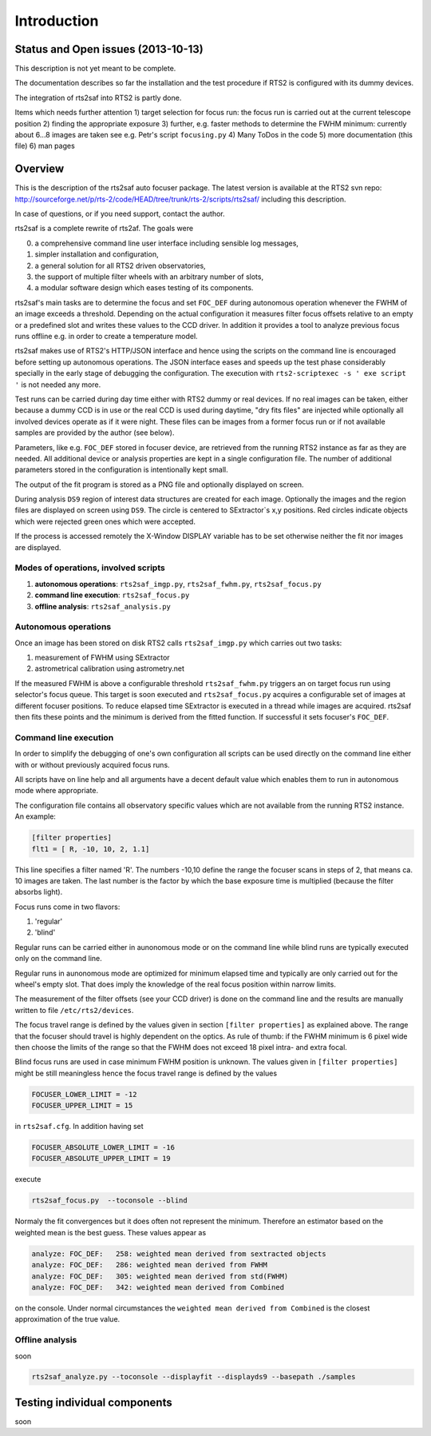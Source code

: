Introduction
============

Status and Open issues (2013-10-13)
-----------------------------------
This description is not yet meant to be complete.

The documentation describes so far the installation and the test 
procedure if RTS2 is configured with its dummy devices.  

The integration of rts2saf into RTS2 is partly done.


Items which needs further attention
1) target selection for focus run: the focus run is carried out at the current telescope position
2) finding the appropriate exposure 
3) further, e.g. faster methods to determine the FWHM minimum: currently about 6...8 images are taken see e.g. Petr's script ``focusing.py``
4) Many ToDos in the code
5) more documentation (this file)
6) man pages


Overview
--------
This is the description of the rts2saf auto focuser package.
The latest version is available at the RTS2 svn repo:
http://sourceforge.net/p/rts-2/code/HEAD/tree/trunk/rts-2/scripts/rts2saf/
including this description.

In case of questions, or if you need support, contact the author.

rts2saf is a complete rewrite of rts2af.  The goals were

0) a comprehensive command line user interface including sensible log messages,
1) simpler installation and configuration, 
2) a general solution for all RTS2 driven observatories,
3) the support of multiple filter wheels with an arbitrary number of slots,  
4) a modular software design which eases testing of its components.

rts2saf's main tasks are to determine the focus and set ``FOC_DEF``
during autonomous operation whenever the FWHM of an image exceeds 
a threshold.
Depending on the actual configuration it measures filter focus offsets 
relative to an empty or a predefined slot and writes these values
to the CCD driver.
In addition it provides a tool to analyze previous focus runs offline 
e.g. in order to create a temperature model.

rts2saf makes use of RTS2's HTTP/JSON interface and hence using the scripts  
on the command line is encouraged before setting up autonomous operations. The JSON interface 
eases and speeds up the test phase considerably specially in the early stage
of debugging the configuration. The execution with 
``rts2-scriptexec -s ' exe script '`` is not needed any more. 

Test runs can be carried during day time either with RTS2
dummy or real devices. If no real images can be taken, either 
because a dummy CCD is in use or the real CCD is used during daytime, 
"dry fits files" are injected while optionally all involved 
devices operate as if it were night. These files can be images from 
a former focus run or if not available samples are provided by the 
author (see below).

Parameters, like e.g. ``FOC_DEF`` stored in focuser device, are retrieved 
from the running RTS2 instance as far as they are needed. All additional 
device or analysis properties are kept in a single configuration file. 
The number of
additional parameters stored in the configuration is intentionally
kept small.

The output of the fit program is stored as a PNG file and optionally displayed on screen. 

During analysis ``DS9`` region of interest  data structures are created for each image. 
Optionally the images and the region files are displayed on screen using ``DS9``.
The circle is centered to SExtractor`s x,y positions. Red circles indicate objects
which were rejected green ones which were accepted.

If the process is accessed remotely the X-Window DISPLAY variable has to be set otherwise 
neither the fit nor images  are  displayed. 

Modes of operations, involved scripts
+++++++++++++++++++++++++++++++++++++
1) **autonomous operations**:
   ``rts2saf_imgp.py``, ``rts2saf_fwhm.py``, ``rts2saf_focus.py``
2) **command line execution**:
   ``rts2saf_focus.py``
3) **offline analysis**:
   ``rts2saf_analysis.py``

Autonomous operations
+++++++++++++++++++++
Once an image has been stored on disk RTS2 calls ``rts2saf_imgp.py``
which carries out two tasks:

1) measurement of FWHM using SExtractor
2) astrometrical calibration using astrometry.net

If the measured FWHM is above a configurable threshold ``rts2saf_fwhm.py``
triggers an on target focus run using selector's focus queue. This 
target is soon executed and ``rts2saf_focus.py`` acquires a configurable set  
of images at different focuser positions. To reduce elapsed time 
SExtractor is executed in a thread  while images are
acquired. rts2saf then fits these points and the minimum is derived 
from the fitted function. If successful it sets focuser's ``FOC_DEF``.

Command line execution
++++++++++++++++++++++
In order to simplify the debugging of one's own configuration 
all scripts can be used directly on the command line either
with or without previously acquired focus runs.

All scripts have on line help and all arguments have a decent
default value which enables them to run in autonomous mode
where appropriate.

The configuration file contains all observatory
specific values which are not available from the running
RTS2 instance. An example:

.. code-block:: bash

 [filter properties]
 flt1 = [ R, -10, 10, 2, 1.1]
 
This line specifies a filter named 'R'. The numbers -10,10 define
the range the focuser scans in steps of 2, that means ca. 10 images
are taken. The last number is the factor by which the base exposure
time is multiplied (because the filter absorbs light).


Focus runs come in two flavors:

1) 'regular'
2) 'blind'

Regular runs can be carried either in aunonomous mode or on the
command line while blind runs are typically executed only on the
command line.

Regular runs in aunonomous mode are optimized for minimum elapsed time
and typically are only carried out for the wheel's empty slot. That
does imply the knowledge of the real focus position within narrow limits.

The measurement of the filter offsets (see your CCD driver) is done on
the command line and the results are manually written to file ``/etc/rts2/devices``.

The focus travel range is defined by the values given in section ``[filter properties]``
as explained above.
The range that the focuser should travel is highly dependent on the 
optics. As rule of thumb: if the FWHM minimum is 6 pixel wide then choose
the limits of the range so that the FWHM does not exceed 18 pixel intra- and
extra focal.

Blind focus runs are used in case minimum FWHM position is unknown. 
The values given in ``[filter properties]`` might be still meaningless hence the
focus travel range is defined by the values

.. code-block:: bash

 FOCUSER_LOWER_LIMIT = -12
 FOCUSER_UPPER_LIMIT = 15

in ``rts2saf.cfg``. In addition having set 

.. code-block:: bash

 FOCUSER_ABSOLUTE_LOWER_LIMIT = -16
 FOCUSER_ABSOLUTE_UPPER_LIMIT = 19

execute 

.. code-block:: bash

  rts2saf_focus.py  --toconsole --blind

Normaly the fit convergences but it does often not represent the minimum. Therefore
an estimator based on the weighted mean is the best guess. These
values appear as 

.. code-block:: bash

 analyze: FOC_DEF:   258: weighted mean derived from sextracted objects
 analyze: FOC_DEF:   286: weighted mean derived from FWHM
 analyze: FOC_DEF:   305: weighted mean derived from std(FWHM)
 analyze: FOC_DEF:   342: weighted mean derived from Combined

on the console. Under normal circumstances the ``weighted mean derived from Combined``
is the closest approximation of the true value.

Offline analysis
++++++++++++++++
soon

.. code-block:: bash

 rts2saf_analyze.py --toconsole --displayfit --displayds9 --basepath ./samples


Testing individual components
-----------------------------
soon

